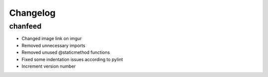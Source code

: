 Changelog
^^^^^^^^^

chanfeed
--------

* Changed image link on imgur
* Removed unnecessary imports
* Removed unused @staticmethod functions
* Fixed some indentation issues according to pylint
* Increment version number

